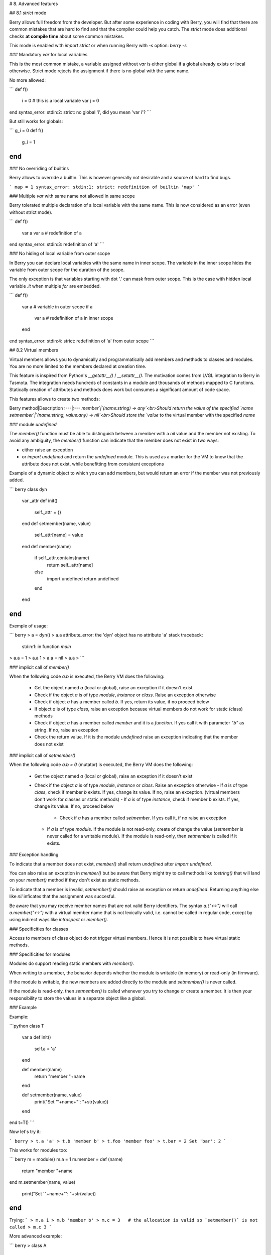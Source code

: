 # 8. Advanced features

## 8.1 `strict` mode

Berry allows full freedom from the developer. But after some experience in coding with Berry, you will find that there are common mistakes that are hard to find and that the compiler could help you catch. The `strict` mode does additional checks **at compile time** about some common mistakes.

This mode is enabled with `import strict` or when running Berry with `-s` option: `berry -s`

### Mandatory `var` for local variables

This is the most common mistake, a variable assigned without `var` is either global if a global already exists or local otherwise. Strict mode rejects the assignment if there is no global with the same name.

No more allowed:

```
def f()
  i = 0    # this is a local variable
  var j = 0
end
syntax_error: stdin:2: strict: no global 'i', did you mean 'var i'?
```

But still works for globals:

```
g_i = 0
def f()
  g_i = 1
end
```

### No overriding of builtins

Berry allows to override a builtin. This is however generally not desirable and a source of hard to find bugs.

```
map = 1
syntax_error: stdin:1: strict: redefinition of builtin 'map'
```

### Multiple `var` with same name not allowed in same scope

Berry tolerated multiple declaration of a local variable with the same name. This is now considered as an error (even without strict mode).

```
def f()
  var a
  var a   # redefinition of a
end
syntax_error: stdin:3: redefinition of 'a'
```

### No hiding of local variable from outer scope

In Berry you can declare local variables with the same name in inner scope. The variable in the inner scope hides the variable from outer scope for the duration of the scope.

The only exception is that variables starting with dot '.' can mask from outer scope. This is the case with hidden local variable `.it` when multiple `for` are embedded.

```
def f()
  var a    # variable in outer scope
  if a
    var a  # redefinition of a in inner scope
  end
end
syntax_error: stdin:4: strict: redefinition of 'a' from outer scope
```

## 8.2 Virtual members

Virtual members allows you to dynamically and programmatically add members and methods to classes and modules. You are no more limited to the members declared at creation time.

This feature is inspired from Python's `__getattr__()` / `__setattr__()`.
The motivation comes from LVGL integration to Berry in Tasmota. The integration needs hundreds of constants in a module and thousands of methods mapped to C functions. Statically creation of attributes and methods does work but consumes a significant amount of code space.


This features allows to create two methods:

Berry method|Description
:---|:---
`member`|`(name:string) -> any`<br>Should return the value of the specified `name`
`setmember`|`(name:string, value:any) -> nil`<br>Should store the `value` to the virtual member with the specified `name`

### module `undefined`

The `member()` function must be able to distinguish between a member with
a `nil` value and the member not existing. To avoid any ambiguity, the `member()` function can indicate that the member does not exist in two ways:

- either raise an exception
- or `import undefined` and return the `undefined` module. This is used as a marker for the VM to know that the attribute does not exist, while benefitting from consistent exceptions

Example of a dynamic object to which you can add members, but would return an error if the member was not previously added.

``` berry
class dyn
    var _attr
    def init()
        self._attr = {}
    end
    def setmember(name, value)
        self._attr[name] = value
    end
    def member(name)
        if self._attr.contains(name)
            return self._attr[name]
        else
            import undefined
            return undefined
        end
    end
end
```

Exemple of usage:

``` berry
> a = dyn()
> a.a
attribute_error: the 'dyn' object has no attribute 'a'
stack traceback:
	stdin:1: in function `main`
> a.a = 1
> a.a
1
> a.a = nil
> a.a
>
```

### implicit call of `member()`

When the following code `a.b` is executed, the Berry VM does the following:

 - Get the object named `a` (local or global), raise an exception if it doesn't exist
 - Check if the object `a` is of type `module`, `instance` or `class`. Raise an exception otherwise
 - Check if object `a` has a member called `b`. If yes, return its value, if no proceed below
 - If object `a` is of type `class`, raise an exception because virtual members do not work for static (class) methods
 - Check if object `a` has a member called `member` and it is a `function`. If yes call it with parameter `"b"` as string. If no, raise an exception
 - Check the return value. If it is the module `undefined` raise an exception indicating that the member does not exist

### implicit call of `setmember()`

When the following code `a.b = 0` (mutator) is executed, the Berry VM does the following:

 - Get the object named `a` (local or global), raise an exception if it doesn't exist
 - Check if the object `a` is of type `module`, `instance` or `class`. Raise an exception otherwise
   - If `a` is of type `class`, check if member `b` exists. If yes, change its value. If no, raise an exception. (virtual members don't work for classes or static methods)
   - If `a` is of type `instance`, check if member `b` exists. If yes, change its value. If no, proceed below
     - Check if `a` has a member called `setmember`. If yes call it, if no raise an exception
   - If `a` is of type `module`. If the module is not read-only, create of change the value (`setmember` is never called for a writable module). If the module is read-only, then `setmember` is called if it exists.

### Exception handling

To indicate that a member does not exist, `member()` shall return `undefined` after `import undefined`.

You can also raise an exception in `member()` but be aware that Berry might try to call methods like `tostring()` that will land on your `member()` method if they don't exist as static methods.

To indicate that a member is invalid, `setmember()` should raise an exception or return `undefined`. Returning anything else like `nil` inficates that the assignment was succesful.

Be aware that you may receive member names that are not valid Berry identifiers. The syntax `a.("<->")` will call `a.member("<->")` with a virtual member name that is not lexically valid, i.e. cannot be called in regular code, except by using indirect ways like `introspect` or `member()`.

### Specificities for classes

Access to members of class object do not trigger virtual members. Hence it is not possible to have virtual static methods.

### Specificities for modules

Modules do support reading static members with `member()`.

When writing to a member, the behavior depends whether the module is writable (in memory) or read-only (in firmware).

If the module is writable, the new members are added directly to the module and `setmember()` is never called.

If the module is read-only, then `setmember()` is called whenever you try to change or create a member. It is then your responsibility to store the values in a separate object like a global.

### Example

Example:

```python
class T
    var a
    def init()
        self.a = 'a'
    end

    def member(name)
        return "member "+name
    end

    def setmember(name, value)
        print("Set '"+name+"': "+str(value))
    end
end
t=T()
```

Now let's try it:

``` berry
> t.a
'a'
> t.b
'member b'
> t.foo
'member foo'
> t.bar = 2
Set 'bar': 2
```

This works for modules too:

``` berry
m = module()
m.a = 1
m.member = def (name)
    return "member "+name
end
m.setmember(name, value)
    print("Set '"+name+"': "+str(value))
end
```

Trying:
```
> m.a
1
> m.b
'member b'
> m.c = 3   # the allocation is valid so `setmember()` is not called
> m.c
3
```

More advanced example:

``` berry
> class A
    var i
  
    def member(n)
      if n == 'ii' return self.i end
      return nil     # we make it explicit here, but this line is optional
    end

    def setmember(n, v)
      if n == 'ii' self.i = v end
    end
  end
> a=A()

> a.i      # returns nil
> a.ii     # implicitly calls `a.member("ii")`
attribute_error: the 'A' object has no attribute 'ii'
stack traceback:
	stdin:1: in function `main`
# returns an exception since the member is nil (considered is non-existant)

> a.ii = 42    # implicitly calls `a.setmember("ii", 42)`
> a.ii         # implicitly calls `a.member("ii")` and returns `42`
42
> a.i          # the concrete variable was changed too
42
```

## 8.3 How-to package a module

This guide drives you through the different options of packaging code for reuse using Berry's `import` directive.

### Behavior of `import`

When you use `import <module> [as <name>]`, the following steps happen:

 - There is a global cache of all modules already imported. If `<module>` was already imported, `import` returns the value in cache already returned by the first call to `import`. No other actions are taken.
 - `import` searches for a module of name `<module>` in the following order:
  1. in native modules embedded in the firmware at compile time
  2. in file system, starting with current directory, then iterating in all directories from `sys.path`: look for file `<name>`, then `<name>.bec` (compiled bytecode), then `<name>.be`. If `BE_USE_SHARED_LIB` is enabled, it also looks for shared libraries like `<name>.so` or `<name>.dll` although this optional is generally not available on MCUs.
 - The code loaded is executed. The code should finish with a `return` statement. The object returned is stored in the global cache and made available to caller (in local or global scope).
 - If the returned object is a `module` and if the module as a `init` member, then an extra step is taken. The function `<module>.init(m)` is called passing as argument the module object itself. The value returned by `init()` replaces the value in the global cache. Note that the `init()` is called at most once during the first `import`.

Note: an implicit `init(m)` function is always present in all modules, even if none was declared. This implicit function has no effect.

### Packaging a module

Here is a simple example of a module:

File `demo_module.be`:

``` berry
# simple module
# use `import demo_module`

demo_module = module("demo_module")

demo_module.foo = "bar"

demo_module.say_hello = def ()
    print("Hello Berry!")
end

return demo_module      # return the module as the output of import
```

Example of use:

``` berry
> import demo_module

> demo_module
<module: demo_module>

> demo_module.say_hello()
Hello Berry!

> demo_module.foo
'bar'
> demo_module.foo = "baz"     # the module is writable, although this is highly discouraged
> demo_module.foo
'baz'
```

### Package a singleton (monad)

The problem of using modules is that they don't have instance variables to keep track of data. They are essentially designed for state-less libraries.

Below you will find an elegant way of packaging a class singleton returned as an `import statement`.

To do this, we use different tricks. First we declare the class for the singleton as an inner class of a function, this prevents from polluting the global namespace with this class. I.e. the class will not be accessible by other code.

Second we declare a module `init()` function that creates the class, creates the instance and returns it.

By this scheme, `import <module>` actually returns an instance of a hidden class.

Example of `demo_monad.be`:

``` berry
# simple monad
# use `import demo_monad`

demo_monad = module("demo_monad")

# the module has a single member `init()` and delegates everything to the inner class
demo_monad.init = def (m)
    
    # inncer class
    class my_monad
        var i

        def init()
            self.i = 0
        end

        def say_hello()
            print("Hello Berry!")
        end
    end

    # return a single instance for this class
    return my_monad()
end

return demo_monad      # return the module as the output of import, which is eventually replaced by the return value of 'init()'
```

Example:

``` berry
> import demo_monad
> demo_monad
<instance: my_monad()>     # it's an instance not a module

> demo_monad.say_hello()
Hello Berry!

> demo_monad.i = 42        # you can use it like any instance
> demo_monad.i
42

> demo_monad.j = 0         # there is strong member checking compared to modules
attribute_error: class 'my_monad' cannot assign to attribute 'j'
stack traceback:
	stdin:1: in function `main`
```


## 8.4 Solidification

Solidification is the process of capturing compiled Berry structures and code (classes, modules, maps, lists...) and storing them into firmware. It reduces dramatically the use of memory, but has some limitations.

### `solidify` module

Solidification is handle by `solidify` module. This module is not compiled by default because of its size (~10kB). You need to compile with `#define BE_USE_SOLIDIFY_MODULE 1` directive.

The module has a single member `dump(x)` that takes a single argument (the object to solidify) and output to `stdout` the solidified code.

By default, solidify adds all string constants to the global pool. You can generate weak strings instead (eligible to pruning by the linker) by setting the second argument to `true`.

By default `solidify.dump` outputs the solidified code to standard output. You can specify a file as third argument. The file needs to be open in writeable mode, and is not closed so that you can concatenate multiple objects.

`solidify.dump(object:any, [, strings_weak:bool, file_out:file]) -> nil`

### Solidification of functions

You can solidify a single function.

Example:

``` berry
> def f() return "hello" end
> import solidify
> solidify.dump(f)
```

``` c
/********************************************************************
** Solidified function: f
********************************************************************/
be_local_closure(f,   /* name */
  be_nested_proto(
    0,                          /* nstack */
    0,                          /* argc */
    0,                          /* varg */
    0,                          /* has upvals */
    NULL,                       /* no upvals */
    0,                          /* has sup protos */
    NULL,                       /* no sub protos */
    1,                          /* has constants */
    ( &(const bvalue[ 1]) {     /* constants */
    /* K0   */  be_nested_str(hello),
    }),
    &be_const_str_f,
    &be_const_str_solidified,
    ( &(const binstruction[ 1]) {  /* code */
      0x80060000,  //  0000  RET	1	K0
    })
  )
);
/*******************************************************************/
```

To compile using weak strings (i.e. strings that can be eliminated by the linker if the object is not included in the target executable), use `solidify.dump(f, true)`:

``` c

/********************************************************************
** Solidified function: f
********************************************************************/
be_local_closure(f,   /* name */
  be_nested_proto(
    0,                          /* nstack */
    0,                          /* argc */
    0,                          /* varg */
    0,                          /* has upvals */
    NULL,                       /* no upvals */
    0,                          /* has sup protos */
    NULL,                       /* no sub protos */
    1,                          /* has constants */
    ( &(const bvalue[ 1]) {     /* constants */
    /* K0   */  be_nested_str_weak(hello),
    }),
    be_str_weak(f),
    &be_const_str_solidified,
    ( &(const binstruction[ 1]) {  /* code */
      0x80060000,  //  0000  RET	1	K0
    })
  )
);
/*******************************************************************/
```

### Solidification of classes

When you solidify a class, it embeds all the sub-elements. An `C` stub is also added to create the class and add it to the global scope.

``` berry
>  class demo
      var i
      static foo = "bar"

      def init()
          self.i = 0
      end

      def say_hello()
          print("Hello Berry!")
      end
  end
> import solidify
> solidify.dump(demo)
```

``` C

/********************************************************************
** Solidified function: init
********************************************************************/
be_local_closure(demo_init,   /* name */
  be_nested_proto(
    1,                          /* nstack */
    1,                          /* argc */
    2,                          /* varg */
    0,                          /* has upvals */
    NULL,                       /* no upvals */
    0,                          /* has sup protos */
    NULL,                       /* no sub protos */
    1,                          /* has constants */
    ( &(const bvalue[ 2]) {     /* constants */
    /* K0   */  be_nested_str(i),
    /* K1   */  be_const_int(0),
    }),
    &be_const_str_init,
    &be_const_str_solidified,
    ( &(const binstruction[ 2]) {  /* code */
      0x90020101,  //  0000  SETMBR	R0	K0	K1
      0x80000000,  //  0001  RET	0
    })
  )
);
/*******************************************************************/


/********************************************************************
** Solidified function: say_hello
********************************************************************/
be_local_closure(demo_say_hello,   /* name */
  be_nested_proto(
    3,                          /* nstack */
    1,                          /* argc */
    2,                          /* varg */
    0,                          /* has upvals */
    NULL,                       /* no upvals */
    0,                          /* has sup protos */
    NULL,                       /* no sub protos */
    1,                          /* has constants */
    ( &(const bvalue[ 1]) {     /* constants */
    /* K0   */  be_nested_str(Hello_X20Berry_X21),
    }),
    &be_const_str_say_hello,
    &be_const_str_solidified,
    ( &(const binstruction[ 4]) {  /* code */
      0x60040001,  //  0000  GETGBL	R1	G1
      0x58080000,  //  0001  LDCONST	R2	K0
      0x7C040200,  //  0002  CALL	R1	1
      0x80000000,  //  0003  RET	0
    })
  )
);
/*******************************************************************/


/********************************************************************
** Solidified class: demo
********************************************************************/
be_local_class(demo,
    1,
    NULL,
    be_nested_map(4,
    ( (struct bmapnode*) &(const bmapnode[]) {
        { be_const_key(i, -1), be_const_var(0) },
        { be_const_key(say_hello, 2), be_const_closure(demo_say_hello_closure) },
        { be_const_key(init, -1), be_const_closure(demo_init_closure) },
        { be_const_key(foo, 1), be_nested_str(bar) },
    })),
    (bstring*) &be_const_str_demo
);
/*******************************************************************/

void be_load_demo_class(bvm *vm) {
    be_pushntvclass(vm, &be_class_demo);
    be_setglobal(vm, "demo");
    be_pop(vm, 1);
}
```

Sub-classes are also supported.

``` berry
> class demo_sub : demo
      var j

      def init()
          super(self).init()
          self.j = 1
      end
  end
> solidify.dump(demo_sub)
```

``` C

/********************************************************************
** Solidified function: init
********************************************************************/
be_local_closure(demo_sub_init,   /* name */
  be_nested_proto(
    3,                          /* nstack */
    1,                          /* argc */
    0,                          /* varg */
    0,                          /* has upvals */
    NULL,                       /* no upvals */
    0,                          /* has sup protos */
    NULL,                       /* no sub protos */
    1,                          /* has constants */
    ( &(const bvalue[ 3]) {     /* constants */
    /* K0   */  be_nested_str(init),
    /* K1   */  be_nested_str(j),
    /* K2   */  be_const_int(1),
    }),
    &be_const_str_init,
    &be_const_str_solidified,
    ( &(const binstruction[ 7]) {  /* code */
      0x60040003,  //  0000  GETGBL	R1	G3
      0x5C080000,  //  0001  MOVE	R2	R0
      0x7C040200,  //  0002  CALL	R1	1
      0x8C040300,  //  0003  GETMET	R1	R1	K0
      0x7C040200,  //  0004  CALL	R1	1
      0x90020302,  //  0005  SETMBR	R0	K1	K2
      0x80000000,  //  0006  RET	0
    })
  )
);
/*******************************************************************/


/********************************************************************
** Solidified class: demo_sub
********************************************************************/
extern const bclass be_class_demo;
be_local_class(demo_sub,
    1,
    &be_class_demo,
    be_nested_map(2,
    ( (struct bmapnode*) &(const bmapnode[]) {
        { be_const_key(init, -1), be_const_closure(demo_sub_init_closure) },
        { be_const_key(j, 0), be_const_var(0) },
    })),
    be_str_literal("demo_sub")
);
/*******************************************************************/

void be_load_demo_sub_class(bvm *vm) {
    be_pushntvclass(vm, &be_class_demo_sub);
    be_setglobal(vm, "demo_sub");
    be_pop(vm, 1);
}
```

### Solidification of modules

When you solidify a module, it embeds all the sub-elements. It also works with embedded lists or maps.

``` berry
> def say_hello() print("Hello Berry!") end
> m = module("demo_module")
> m.i = 0
> m.s = "foo"
> m.f = say_hello
> m.l = [0,1,"a"]
> m.m = {"a":"b", "2":3}
> import solidify
> solidify.dump(m)
```

``` C
/********************************************************************
** Solidified function: say_hello
********************************************************************/
be_local_closure(demo_module_say_hello,   /* name */
  be_nested_proto(
    2,                          /* nstack */
    0,                          /* argc */
    0,                          /* varg */
    0,                          /* has upvals */
    NULL,                       /* no upvals */
    0,                          /* has sup protos */
    NULL,                       /* no sub protos */
    1,                          /* has constants */
    ( &(const bvalue[ 1]) {     /* constants */
    /* K0   */  be_nested_str(Hello_X20Berry_X21),
    }),
    &be_const_str_say_hello,
    &be_const_str_solidified,
    ( &(const binstruction[ 4]) {  /* code */
      0x60000001,  //  0000  GETGBL	R0	G1
      0x58040000,  //  0001  LDCONST	R1	K0
      0x7C000200,  //  0002  CALL	R0	1
      0x80000000,  //  0003  RET	0
    })
  )
);
/*******************************************************************/


/********************************************************************
** Solidified module: demo_module
********************************************************************/
be_local_module(demo_module,
    "demo_module",
    be_nested_map(5,
    ( (struct bmapnode*) &(const bmapnode[]) {
        { be_const_key(l, -1), be_const_simple_instance(be_nested_simple_instance(&be_class_list, {
        be_const_list( *     be_nested_list(3,
    ( (struct bvalue*) &(const bvalue[]) {
        be_const_int(0),
        be_const_int(1),
        be_nested_str(a),
    }))    ) } )) },
        { be_const_key(m, 3), be_const_simple_instance(be_nested_simple_instance(&be_class_map, {
        be_const_map( *     be_nested_map(2,
    ( (struct bmapnode*) &(const bmapnode[]) {
        { be_const_key(a, -1), be_nested_str(b) },
        { be_const_key(2, -1), be_const_int(3) },
    }))    ) } )) },
        { be_const_key(i, 4), be_const_int(0) },
        { be_const_key(f, -1), be_const_closure(demo_module_say_hello_closure) },
        { be_const_key(s, -1), be_nested_str(foo) },
    }))
);
BE_EXPORT_VARIABLE be_define_const_native_module(demo_module);
/********************************************************************/
```

### Limitations of solidification

Solidification works for many objects: `class`, `module`, `functions` and embedded constants or objects like `int`, `real`, `string`, `list` and `map`.

Limitations:

 - Upvals are not supported. You cannot solidify a closure that captures upvals from outer scope
 - Capturing global variables requires to compile with `-g` "named globals" option (enabled by default on Tasmota)
 - String constants are limited to 255 bytes, long strings (above 255 characters are not supported - because nobody ever had a need for)
 - Solidified objects are read-only, this has some consequences on classes. You can solidify a class with its static members when it is created, but you cannot solidify a function that creates a class deriving from another class or with static members. The core reason is that setting the superclass or assigning the static members is implemented using mutating code on the new class - which cannot work on a read-only non-mutating class.
 - Solidified code may be dependent on the size of `int` and `real` and may not be ported across MCUs with different sizes of types. You may need to re-solidify for each target.
